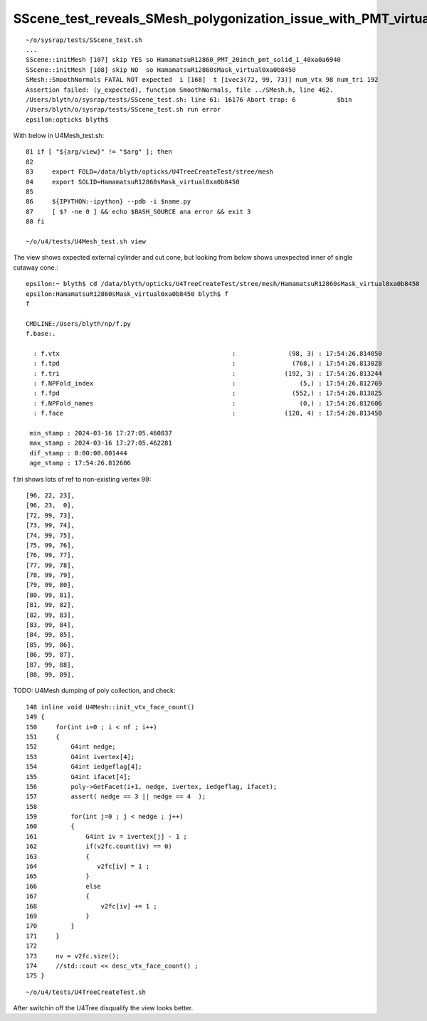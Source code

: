 SScene_test_reveals_SMesh_polygonization_issue_with_PMT_virtual_wrapper_shape
================================================================================


::

    ~/o/sysrap/tests/SScene_test.sh 
    ...
    SScene::initMesh [107] skip YES so HamamatsuR12860_PMT_20inch_pmt_solid_1_40xa0a6940
    SScene::initMesh [108] skip NO  so HamamatsuR12860sMask_virtual0xa0b8450
    SMesh::SmoothNormals FATAL NOT expected  i [168]  t [ivec3(72, 99, 73)] num_vtx 98 num_tri 192
    Assertion failed: (y_expected), function SmoothNormals, file ../SMesh.h, line 462.
    /Users/blyth/o/sysrap/tests/SScene_test.sh: line 61: 16176 Abort trap: 6           $bin
    /Users/blyth/o/sysrap/tests/SScene_test.sh run error
    epsilon:opticks blyth$ 


With below in U4Mesh_test.sh::

     81 if [ "${arg/view}" != "$arg" ]; then
     82 
     83     export FOLD=/data/blyth/opticks/U4TreeCreateTest/stree/mesh
     84     export SOLID=HamamatsuR12860sMask_virtual0xa0b8450
     85 
     86     ${IPYTHON:-ipython} --pdb -i $name.py
     87     [ $? -ne 0 ] && echo $BASH_SOURCE ana error && exit 3
     88 fi

     ~/o/u4/tests/U4Mesh_test.sh view

The view shows expected external cylinder and cut cone, but 
looking from below shows unexpected inner of single cutaway 
cone.::

    epsilon:~ blyth$ cd /data/blyth/opticks/U4TreeCreateTest/stree/mesh/HamamatsuR12860sMask_virtual0xa0b8450
    epsilon:HamamatsuR12860sMask_virtual0xa0b8450 blyth$ f
    f

    CMDLINE:/Users/blyth/np/f.py
    f.base:.

      : f.vtx                                              :              (98, 3) : 17:54:26.814050 
      : f.tpd                                              :               (768,) : 17:54:26.813028 
      : f.tri                                              :             (192, 3) : 17:54:26.813244 
      : f.NPFold_index                                     :                 (5,) : 17:54:26.812769 
      : f.fpd                                              :               (552,) : 17:54:26.813825 
      : f.NPFold_names                                     :                 (0,) : 17:54:26.812606 
      : f.face                                             :             (120, 4) : 17:54:26.813450 

     min_stamp : 2024-03-16 17:27:05.460837 
     max_stamp : 2024-03-16 17:27:05.462281 
     dif_stamp : 0:00:00.001444 
     age_stamp : 17:54:26.812606 



f.tri shows lots of ref to non-existing vertex 99::

       [96, 22, 23],
       [96, 23,  0],
       [72, 99, 73],
       [73, 99, 74],
       [74, 99, 75],
       [75, 99, 76],
       [76, 99, 77],
       [77, 99, 78],
       [78, 99, 79],
       [79, 99, 80],
       [80, 99, 81],
       [81, 99, 82],
       [82, 99, 83],
       [83, 99, 84],
       [84, 99, 85],
       [85, 99, 86],
       [86, 99, 87],
       [87, 99, 88],
       [88, 99, 89],


TODO: U4Mesh dumping of poly collection, and check::

    148 inline void U4Mesh::init_vtx_face_count()
    149 {
    150     for(int i=0 ; i < nf ; i++)
    151     {
    152         G4int nedge;
    153         G4int ivertex[4];
    154         G4int iedgeflag[4];
    155         G4int ifacet[4];
    156         poly->GetFacet(i+1, nedge, ivertex, iedgeflag, ifacet);
    157         assert( nedge == 3 || nedge == 4  );
    158 
    159         for(int j=0 ; j < nedge ; j++)
    160         {
    161             G4int iv = ivertex[j] - 1 ;
    162             if(v2fc.count(iv) == 0)
    163             {
    164                v2fc[iv] = 1 ;
    165             }
    166             else
    167             {
    168                 v2fc[iv] += 1 ;
    169             }
    170         }
    171     }
    172 
    173     nv = v2fc.size();
    174     //std::cout << desc_vtx_face_count() ; 
    175 }



::

   ~/o/u4/tests/U4TreeCreateTest.sh  


After switchin off the U4Tree disqualify the view looks better.



